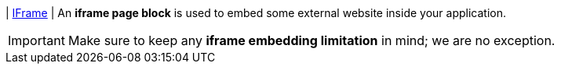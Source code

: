 | [#page-block-iframe]#<<page-block-iframe,IFrame>>#
| An *iframe page block* is used to embed some external website inside your application.

[IMPORTANT]
====
Make sure to keep any *iframe embedding limitation* in mind; we are no exception.
====
